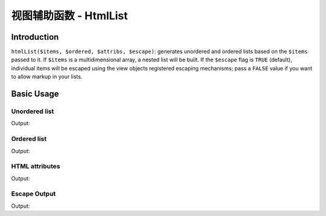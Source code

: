 .. _zend.view.helpers.initial.htmllist:

视图辅助函数 - HtmlList
======================

.. _zend.view.helpers.initial.htmllist.introduction:

Introduction
------------

``htmlList($items, $ordered, $attribs, $escape)``: generates unordered and ordered lists based on the ``$items``
passed to it. If ``$items`` is a multidimensional array, a nested list will be built. If the ``$escape`` flag is
``TRUE`` (default), individual items will be escaped using the view objects registered escaping mechanisms; pass
a ``FALSE`` value if you want to allow markup in your lists.

.. _zend.view.helpers.initial.htmllist.basicusage:

Basic Usage
-----------

.. _zend.view.helpers.initial.htmllist.basicusage.unordered-list:

Unordered list
^^^^^^^^^^^^^^

.. code-block:: php
   :linenos:

   $items = array(
       'Level one, number one',
       array(
           'Level two, number one',
           'Level two, number two',
           array(
               'Level three, number one'
           ),
           'Level two, number three',
       ),
       'Level one, number two',
    );

   echo $this->htmlList($items);

Output:

.. code-block:: html
   :linenos:

   <ul>
       <li>Level one, number one
           <ul>
               <li>Level two, number one</li>
               <li>Level two, number two
                   <ul>
                       <li>Level three, number one</li>
                   </ul>
               </li>
               <li>Level two, number three</li>
           </ul>
       </li>
       <li>Level one, number two</li>
   </ul>

.. _zend.view.helpers.initial.htmllist.basicusage.ordered-list:

Ordered list
^^^^^^^^^^^^

.. code-block:: php
   :linenos:

   echo $this->htmlList($items, true);

Output:

.. code-block:: html
   :linenos:

   <ol>
       <li>Level one, number one
           <ol>
               <li>Level two, number one</li>
               <li>Level two, number two
                   <ol>
                       <li>Level three, number one</li>
                   </ol>
               </li>
               <li>Level two, number three</li>
           </ol>
       </li>
       <li>Level one, number two</li>
   </ol>

.. _zend.view.helpers.initial.htmllist.basicusage.html-attributes:

HTML attributes
^^^^^^^^^^^^^^^

.. code-block:: php
   :linenos:

   $attribs = array(
       'class' => 'foo',
   );

   echo $this->htmlList($items, false, $attribs);

Output:

.. code-block:: html
   :linenos:

   <ul class="foo">
       <li>Level one, number one
           <ul class="foo">
               <li>Level two, number one</li>
               <li>Level two, number two
                   <ul class="foo">
                       <li>Level three, number one</li>
                   </ul>
               </li>
               <li>Level two, number three</li>
           </ul>
       </li>
       <li>Level one, number two</li>
   </ul>

.. _zend.view.helpers.initial.htmllist.basicusage.escape-output:

Escape Output
^^^^^^^^^^^^^

.. code-block:: php
   :linenos:

   $items = array(
       'Level one, number <strong>one</strong>',
       'Level one, number <em>two</em>',
    );

   // Escape output (default)
   echo $this->htmlList($items);

   // Don't escape output
   echo $this->htmlList($items, false, false, false);

Output:

.. code-block:: html
   :linenos:

   <!-- Escape output (default) -->
   <ul class="foo">
       <li>Level one, number &lt;strong&gt;one&lt;/strong&gt;</li>
       <li>Level one, number &lt;em&gt;two&lt;/em&gt;</li>
   </ul>

   <!-- Don't escape output -->
   <ul class="foo">
       <li>Level one, number <strong>one</strong></li>
       <li>Level one, number <em>two</em></li>
   </ul>